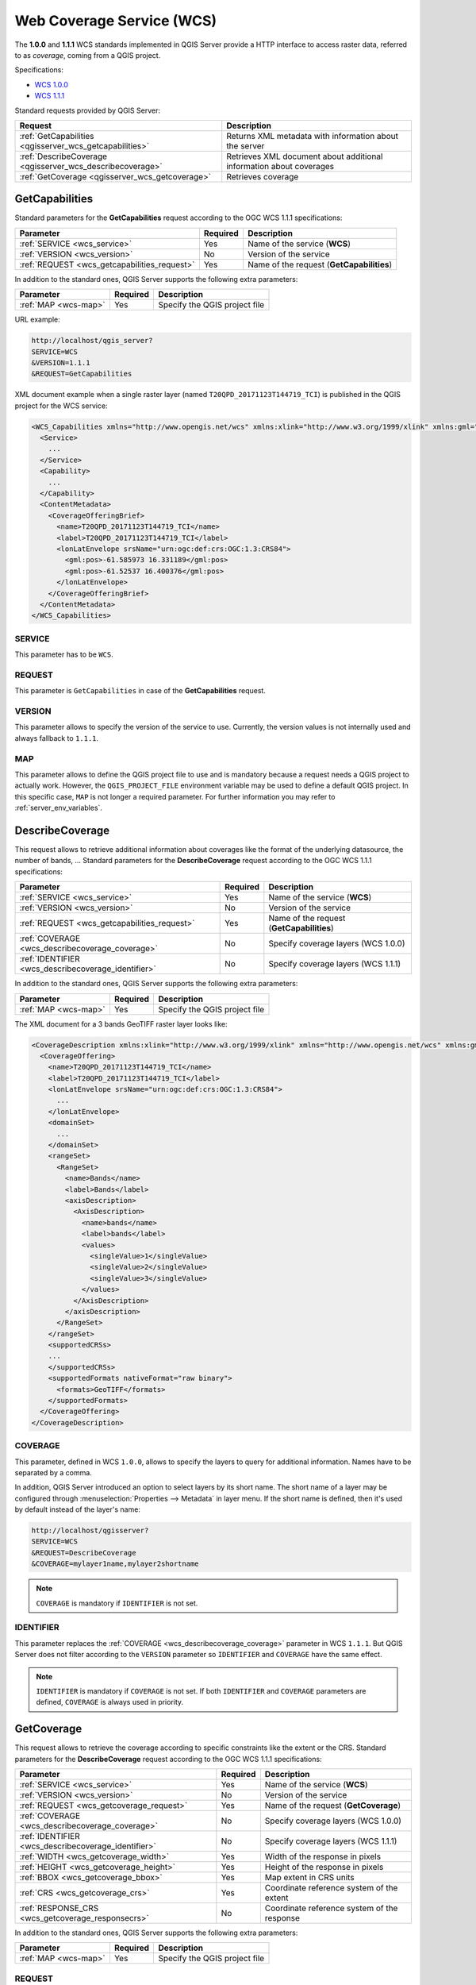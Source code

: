 Web Coverage Service (WCS)
==========================

The **1.0.0** and **1.1.1** WCS standards implemented in QGIS Server provide a
HTTP interface to access raster data, referred to as *coverage*, coming from a
QGIS project.

Specifications:

- `WCS 1.0.0 <http://docs.opengeospatial.org/is/16-083r2/16-083r2.html>`_
- `WCS 1.1.1 <http://docs.opengeospatial.org/is/09-146r8/09-146r8.html>`_

Standard requests provided by QGIS Server:

.. csv-table::
   :header: "Request", "Description"
   :widths: auto

   ":ref:`GetCapabilities <qgisserver_wcs_getcapabilities>`", "Returns XML metadata with information about the server"
   ":ref:`DescribeCoverage <qgisserver_wcs_describecoverage>`", "Retrieves XML document about additional information about coverages"
   ":ref:`GetCoverage <qgisserver_wcs_getcoverage>`", "Retrieves coverage"


.. _`qgisserver_wcs_getcapabilities`:

GetCapabilities
---------------

Standard parameters for the **GetCapabilities** request according to the OGC
WCS 1.1.1 specifications:

.. csv-table::
   :header: "Parameter", "Required", "Description"
   :widths: auto

   ":ref:`SERVICE <wcs_service>`", "Yes", "Name of the service (**WCS**)"
   ":ref:`VERSION <wcs_version>`", "No", "Version of the service"
   ":ref:`REQUEST <wcs_getcapabilities_request>`", "Yes", "Name of the request (**GetCapabilities**)"

In addition to the standard ones, QGIS Server supports the following extra
parameters:

.. csv-table::
   :header: "Parameter", "Required", "Description"
   :widths: auto

   ":ref:`MAP <wcs-map>`", "Yes", "Specify the QGIS project file"

URL example:

.. code-block:: bash

  http://localhost/qgis_server?
  SERVICE=WCS
  &VERSION=1.1.1
  &REQUEST=GetCapabilities

XML document example when a single raster layer (named
``T20QPD_20171123T144719_TCI``) is published in the QGIS project for the WCS
service:

.. code-block:: xml

  <WCS_Capabilities xmlns="http://www.opengis.net/wcs" xmlns:xlink="http://www.w3.org/1999/xlink" xmlns:gml="http://www.opengis.net/gml" xmlns:xsi="http://www.w3.org/2001/XMLSchema-instance" version="1.0.0" updateSequence="0" xsi:schemaLocation="http://www.opengis.net/wcs http://schemas.opengis.net/wcs/1.0.0/wcsCapabilities.xsd">
    <Service>
      ...
    </Service>
    <Capability>
      ...
    </Capability>
    <ContentMetadata>
      <CoverageOfferingBrief>
        <name>T20QPD_20171123T144719_TCI</name>
        <label>T20QPD_20171123T144719_TCI</label>
        <lonLatEnvelope srsName="urn:ogc:def:crs:OGC:1.3:CRS84">
          <gml:pos>-61.585973 16.331189</gml:pos>
          <gml:pos>-61.52537 16.400376</gml:pos>
        </lonLatEnvelope>
      </CoverageOfferingBrief>
    </ContentMetadata>
  </WCS_Capabilities>


.. _`wcs_service`:

SERVICE
^^^^^^^

This parameter has to be ``WCS``.


.. _`wcs_getcapabilities_request`:

REQUEST
^^^^^^^

This parameter is ``GetCapabilities`` in case of the **GetCapabilities**
request.


.. _`wcs_version`:

VERSION
^^^^^^^

This parameter allows to specify the version of the service to use. Currently,
the version values is not internally used and always fallback to ``1.1.1``.


.. _`wcs-map`:

MAP
^^^

This parameter allows to define the QGIS project file to use and is mandatory
because a request needs a QGIS project to actually work.  However, the
``QGIS_PROJECT_FILE`` environment variable may be used to define a default QGIS
project. In this specific case, ``MAP`` is not longer a required parameter.
For further information you may refer to :ref:`server_env_variables`.


.. _`qgisserver_wcs_describecoverage`:

DescribeCoverage
----------------

This request allows to retrieve additional information about coverages like the
format of the underlying datasource, the number of bands, ... Standard
parameters for the **DescribeCoverage** request according to the OGC WCS 1.1.1
specifications:

.. csv-table::
   :header: "Parameter", "Required", "Description"
   :widths: auto

   ":ref:`SERVICE <wcs_service>`", "Yes", "Name of the service (**WCS**)"
   ":ref:`VERSION <wcs_version>`", "No", "Version of the service"
   ":ref:`REQUEST <wcs_getcapabilities_request>`", "Yes", "Name of the request (**GetCapabilities**)"
   ":ref:`COVERAGE <wcs_describecoverage_coverage>`", "No", "Specify coverage layers (WCS 1.0.0)"
   ":ref:`IDENTIFIER <wcs_describecoverage_identifier>`", "No", "Specify coverage layers (WCS 1.1.1)"

In addition to the standard ones, QGIS Server supports the following extra
parameters:

.. csv-table::
   :header: "Parameter", "Required", "Description"
   :widths: auto

   ":ref:`MAP <wcs-map>`", "Yes", "Specify the QGIS project file"

The XML document for a 3 bands GeoTIFF raster layer looks like:

.. code-block:: xml

  <CoverageDescription xmlns:xlink="http://www.w3.org/1999/xlink" xmlns="http://www.opengis.net/wcs" xmlns:gml="http://www.opengis.net/gml" xmlns:xsi="http://www.w3.org/2001/XMLSchema-instance" updateSequence="0" version="1.0.0" xsi:schemaLocation="http://www.opengis.net/wcs http://schemas.opengis.net/wcs/1.0.0/describeCoverage.xsd">
    <CoverageOffering>
      <name>T20QPD_20171123T144719_TCI</name>
      <label>T20QPD_20171123T144719_TCI</label>
      <lonLatEnvelope srsName="urn:ogc:def:crs:OGC:1.3:CRS84">
        ...
      </lonLatEnvelope>
      <domainSet>
        ...
      </domainSet>
      <rangeSet>
        <RangeSet>
          <name>Bands</name>
          <label>Bands</label>
          <axisDescription>
            <AxisDescription>
              <name>bands</name>
              <label>bands</label>
              <values>
                <singleValue>1</singleValue>
                <singleValue>2</singleValue>
                <singleValue>3</singleValue>
              </values>
            </AxisDescription>
          </axisDescription>
        </RangeSet>
      </rangeSet>
      <supportedCRSs>
      ...
      </supportedCRSs>
      <supportedFormats nativeFormat="raw binary">
        <formats>GeoTIFF</formats>
      </supportedFormats>
    </CoverageOffering>
  </CoverageDescription>


.. _`wcs_describecoverage_coverage`:

COVERAGE
^^^^^^^^

This parameter, defined in WCS ``1.0.0``, allows to specify the layers to query
for additional information. Names have to be separated by a comma.

In addition, QGIS Server introduced an option to select layers by its short
name. The short name of a layer may be configured through
:menuselection:`Properties --> Metadata` in layer menu. If the short name is
defined, then it's used by default instead of the layer's name:

.. code-block:: bash

  http://localhost/qgisserver?
  SERVICE=WCS
  &REQUEST=DescribeCoverage
  &COVERAGE=mylayer1name,mylayer2shortname


.. note::

  ``COVERAGE`` is mandatory if ``IDENTIFIER`` is not set.


.. _`wcs_describecoverage_identifier`:

IDENTIFIER
^^^^^^^^^^

This parameter replaces the :ref:`COVERAGE <wcs_describecoverage_coverage>`
parameter in WCS ``1.1.1``. But QGIS Server does not filter according to the
``VERSION`` parameter so ``IDENTIFIER`` and ``COVERAGE`` have the same effect.

.. note::

  ``IDENTIFIER`` is mandatory if ``COVERAGE`` is not set. If both
  ``IDENTIFIER`` and ``COVERAGE`` parameters are defined, ``COVERAGE`` is
  always used in priority.


.. _`qgisserver_wcs_getcoverage`:

GetCoverage
-----------

This request allows to retrieve the coverage according to specific constraints
like the extent or the CRS. Standard parameters for the **DescribeCoverage**
request according to the OGC WCS 1.1.1 specifications:

.. csv-table::
   :header: "Parameter", "Required", "Description"
   :widths: auto

   ":ref:`SERVICE <wcs_service>`", "Yes", "Name of the service (**WCS**)"
   ":ref:`VERSION <wcs_version>`", "No", "Version of the service"
   ":ref:`REQUEST <wcs_getcoverage_request>`", "Yes", "Name of the request (**GetCoverage**)"
   ":ref:`COVERAGE <wcs_describecoverage_coverage>`", "No", "Specify coverage layers (WCS 1.0.0)"
   ":ref:`IDENTIFIER <wcs_describecoverage_identifier>`", "No", "Specify coverage layers (WCS 1.1.1)"
   ":ref:`WIDTH <wcs_getcoverage_width>`", "Yes", "Width of the response in pixels"
   ":ref:`HEIGHT <wcs_getcoverage_height>`", "Yes", "Height of the response in pixels"
   ":ref:`BBOX <wcs_getcoverage_bbox>`", "Yes", "Map extent in CRS units"
   ":ref:`CRS <wcs_getcoverage_crs>`", "Yes", "Coordinate reference system of the extent"
   ":ref:`RESPONSE_CRS <wcs_getcoverage_responsecrs>`", "No", "Coordinate reference system of the response"

In addition to the standard ones, QGIS Server supports the following extra
parameters:

.. csv-table::
   :header: "Parameter", "Required", "Description"
   :widths: auto

   ":ref:`MAP <wcs-map>`", "Yes", "Specify the QGIS project file"


.. _`wcs_getcoverage_request`:

REQUEST
^^^^^^^

This parameter is ``GetCoverage`` in case of the **GetCoverage** request.


.. _`wcs_getcoverage_bbox`:

BBOX
^^^^

This parameter allows to specify the map extent in the units of the current
CRS. Coordinates have to be separated by a comma. The ``BBOX`` parameter is
formed like ``minx,miny,maxx,maxy``.

URL example:

.. code-block:: bash

  http://localhost/qgisserver?
  SERVICE=WCS
  &REQUEST=GetCoverage
  &IDENTIFIER=T20QPD_20171123T144719_TCI
  &BBOX=647533,1805950,660987,1813940
  &CRS=EPSG:32620


.. _`wcs_getcoverage_crs`:

CRS
^^^

This parameter allows to indicate the  Spatial Reference System of the ``BBOX``
parameter and has to be formed like ``EPSG:XXXX``.


.. _`wcs_getcoverage_responsecrs`:

RESPONSE_CRS
^^^^^^^^^^^^

This parameter allows to indicate the output response Spatial Reference System
and has to be formed like ``EPSG:XXXX``. The CRS of the corresponding coverage
layer is used by default.


.. _`wcs_getcoverage_width`:

WIDTH
^^^^^

This parameter allows to specify the width in pixels of the output image. The
resolution of the response image depends on this value.


.. _`wcs_getcoverage_height`:

HEIGHT
^^^^^^

This parameter allows to specify the height in pixels of the output image. The
resolution of the response image depends on this value.


.. figure:: ../img/server_wcs_getcoverage_width_height.png
  :align: center

  From left to right: ``WIDTH=20&HEIGHT=20``, ``WIDTH=50&HEIGHT=50``, ``WIDTH=100&HEIGHT=100``
